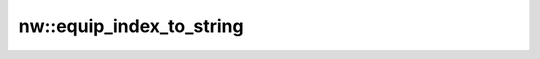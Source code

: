 nw::equip_index_to_string
=========================

.. doxygenfunction:: nw::equip_index_to_string
